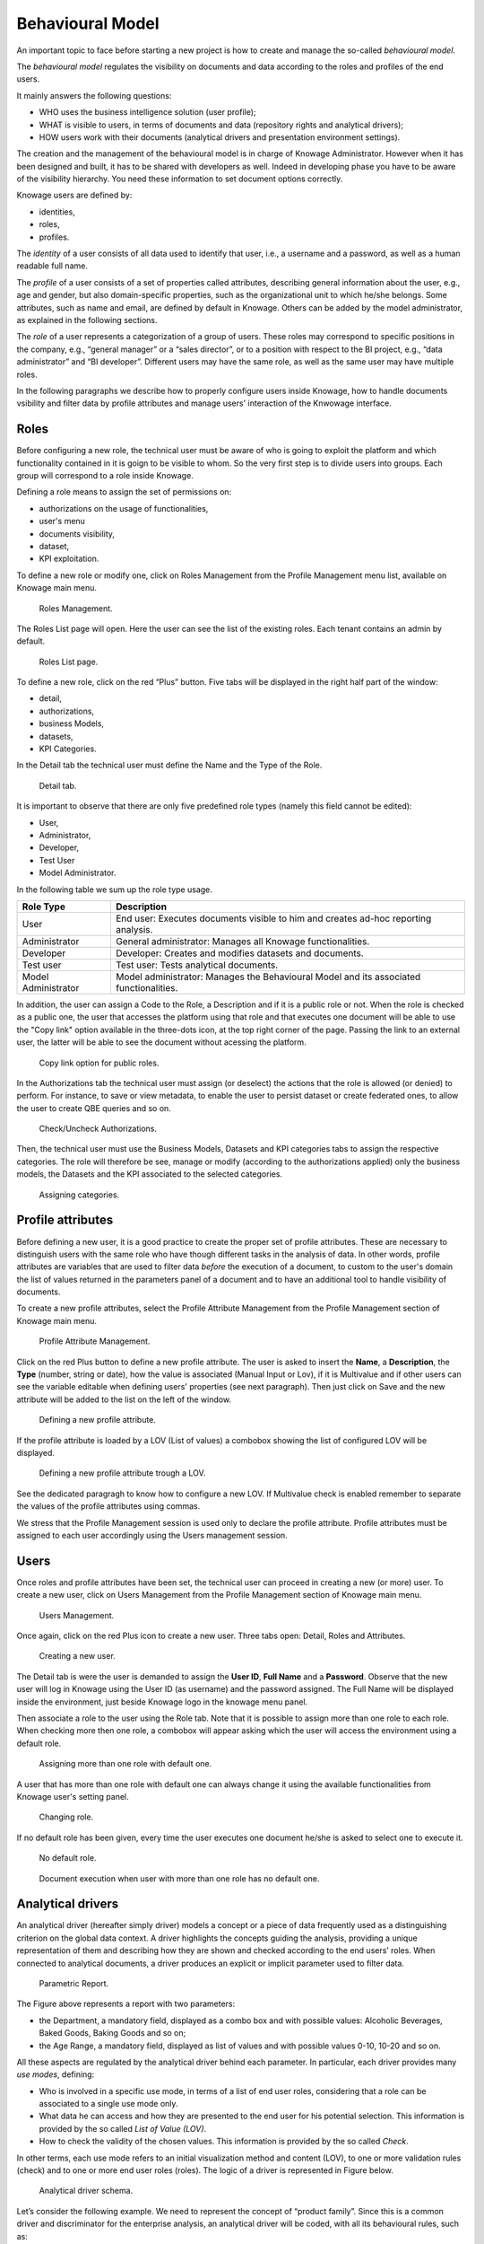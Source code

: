Behavioural Model
=================

An important topic to face before starting a new project is how to create and manage the so-called *behavioural model*.

The *behavioural model* regulates the visibility on documents and data according to the roles and profiles of the end users.

It mainly answers the following questions:

-  WHO uses the business intelligence solution (user profile);
-  WHAT is visible to users, in terms of documents and data (repository rights and analytical drivers);
-  HOW users work with their documents (analytical drivers and presentation environment settings).

The creation and the management of the behavioural model is in charge of Knowage Administrator. However when it has been designed and built, it has to be shared with developers as well. Indeed in developing phase you have to be aware of the visibility hierarchy. You need these information to set document options correctly.

Knowage users are defined by:

- identities,
- roles,
- profiles.

The *identity* of a user consists of all data used to identify that user, i.e., a username and a password, as well as a human readable full name.

The *profile* of a user consists of a set of properties called attributes, describing general information about the user, e.g., age and gender, but also domain-specific properties, such as the organizational unit to which he/she belongs. Some attributes, such as name and email, are defined by default in Knowage. Others can be added by the model administrator, as explained in the following sections.

The *role* of a user represents a categorization of a group of users. These roles may correspond to specific positions in the company, e.g., “general manager” or a “sales director”, or to a position with respect to the BI project, e.g., “data administrator” and “BI developer”. Different users may have the same role, as well as the same user may have multiple roles. 

In the following paragraphs we describe how to properly configure users inside Knowage, how to handle documents vsibility and filter data by profile attributes and manage users' interaction of the Knwowage interface.

Roles
-------------------------------

Before configuring a new role, the technical user must be aware of who is going to exploit the platform and which functionality contained in it is goign to be visible to whom. So the very first step is to divide users into groups. Each group will correspond to a role inside Knowage.

Defining a role means to assign the set of permissions on:

- authorizations on the usage of functionalities,
- user's menu
- documents visibility,
- dataset, 
- KPI exploitation.

To define a new role or modify one, click on Roles Management from the Profile Management menu list, available on Knowage main menu. 

.. figure:: media/image59.png

    Roles Management.

The Roles List page will open. Here the user can see the list of the existing roles. Each tenant contains an admin by default.

.. figure:: media/image60.png

    Roles List page.

To define a new role, click on the red “Plus” button. Five tabs will be displayed in the right half part of the window:

- detail,
- authorizations,
- business Models,
- datasets,
- KPI Categories.

In the Detail tab the technical user must define the Name and the Type of the Role. 

.. figure:: media/image61.png

    Detail tab.
    
It is important to observe that there are only five predefined role types (namely this field cannot be edited):

- User,
- Administrator,
- Developer,
- Test User
- Model Administrator.

In the following table we sum up the role type usage.

+----------------------+-----------------------------------------------------------------------------------------+
| Role Type            | Description                                                                             | 
+======================+=========================================================================================+
| User                 | End user: Executes documents visible to him and creates ad-hoc reporting analysis.      | 
+----------------------+-----------------------------------------------------------------------------------------+
| Administrator        | General administrator: Manages all Knowage functionalities.                             | 
+----------------------+-----------------------------------------------------------------------------------------+
| Developer            | Developer: Creates and modifies datasets and documents.                                 | 
+----------------------+-----------------------------------------------------------------------------------------+
| Test user            | Test user: Tests analytical documents.                                                  | 
+----------------------+-----------------------------------------------------------------------------------------+
| Model Administrator  | Model administrator: Manages the Behavioural Model and its associated functionalities.  | 
+----------------------+-----------------------------------------------------------------------------------------+


In addition, the user can assign a Code to the Role, a Description and if it is a public role or not. When the role is checked as a public one, the user that accesses the platform using that role and that executes one document will be able to use the "Copy link" option  available in the three-dots icon, at the top right corner of the page. Passing the link to an external user, the latter will be able to see the document without acessing the platform. 

.. figure:: media/image62.png

    Copy link option for public roles.


In the Authorizations tab the technical user must assign (or deselect) the actions that the role is allowed (or denied) to perform. For instance, to save or view metadata,  to enable the user to persist dataset or create federated ones, to allow the user to create QBE queries and so on.

.. figure:: media/image63.png

    Check/Uncheck Authorizations.

Then, the technical user must use the Business Models, Datasets and KPI categories tabs to assign the respective categories. The role will therefore be see, manage or modify (according to the authorizations applied) only the business models, the Datasets and the KPI associated to the selected categories.

.. figure:: media/image64.png

    Assigning categories.


Profile attributes
-------------------------------

Before defining a new user, it is a good practice to create the proper set of profile attributes. These are necessary to distinguish users with the same role who have though different tasks in the analysis of data. In other words, profile attributes are variables that are used to filter data *before* the execution of a document, to custom to the user's domain the list of values returned in the parameters panel of a document and to have an additional tool to handle visibility of documents.

To create a new profile attributes, select the Profile Attribute Management from the Profile Management section of Knowage main menu.

.. figure:: media/image65.png

    Profile Attribute Management.

Click on the red Plus button to define a new profile attribute. The user is asked to insert the **Name**, a **Description**, the **Type** (number, string or date), how the value is associated (Manual Input or Lov), if it is Multivalue and if other users can see the variable editable when defining users' properties (see next paragraph). Then just click on Save and the new attribute will be added to the list on the left of the window.

.. figure:: media/image66.png

    Defining a new profile attribute.

If the profile attribute is loaded by a LOV (List of values) a combobox showing the list of configured LOV will be displayed. 

.. figure:: media/image67.png

    Defining a new profile attribute trough a LOV.

See the dedicated paragragh to know how to configure a new LOV. If Multivalue check is enabled remember to separate the values of the profile attributes using commas.

We stress that the Profile Management session is used only to declare the profile attribute. Profile attributes must be assigned to each user accordingly using the Users management session.


Users
-------------------------------

Once roles and profile attributes have been set, the technical user can proceed in creating a new (or more) user. To create a new user, click on Users Management from the Profile Management section of Knowage main menu. 

.. figure:: media/image68.png

    Users Management.

Once again, click on the red Plus icon to create a new user. Three tabs open: Detail, Roles and Attributes.

.. figure:: media/image69.png

    Creating a new user.
    
The Detail tab is were the user is demanded to assign the **User ID**, **Full Name** and a **Password**. Observe that the new user will log in Knowage using the User ID (as username) and the password assigned. The Full Name will be displayed inside the environment, just beside Knowage logo in the knowage menu panel.

Then associate a role to the user using the Role tab. Note that it is possible to assign more than one role to each role. When checking more then one role, a combobox will appear asking which the user will access the environment using a default role. 

.. figure:: media/image70.png

    Assigning more than one role with default one.
    
A user that has more than one role with default one can always change it using the available functionalities from Knowage user's setting panel.

.. figure:: media/image71.png

    Changing role.

If no default role has been given, every time the user executes one document he/she is asked to select one to execute it.

.. figure:: media/image72.png

    No default role.
    
.. figure:: media/image73.png

    Document execution when user with more than one role has no default one.



Analytical drivers
----------------------

An analytical driver (hereafter simply driver) models a concept or a piece of data frequently used as a distinguishing criterion on the global data context. A driver highlights the concepts guiding the analysis, providing a unique representation of them and describing how they are shown and checked according to the end users’ roles. When connected to analytical documents, a driver produces an explicit or implicit parameter used to filter data.

.. _parametrreportbehav:
.. figure:: media/image39.png

    Parametric Report.

The Figure above represents a report with two parameters:

- the Department, a mandatory field, displayed as a combo box and with possible values: Alcoholic Beverages, Baked Goods, Baking Goods and so on;
- the Age Range, a mandatory field, displayed as list of values and with possible values 0-10, 10-20 and so on.

All these aspects are regulated by the analytical driver behind each parameter. In particular, each driver provides many *use modes*, defining:

- Who is involved in a specific use mode, in terms of a list of end user roles, considering that a role can be associated to a single use mode only.
- What data he can access and how they are presented to the end user for his potential selection. This information is provided by the so  called *List of Value (LOV)*.
- How to check the validity of the chosen values. This information is provided by the so called *Check*.

In other terms, each use mode refers to an initial visualization method and content (LOV), to one or more validation rules (check) and to one or more end user roles (roles). The logic of a driver is represented in Figure below.

.. figure:: media/image40.png

    Analytical driver schema.

Let’s consider the following example. We need to represent the concept of “product family”. Since this is a common driver and discriminator for the enterprise analysis, an analytical driver will be coded, with all its behavioural rules, such as:

- if the user is a call center operator or a user that provides internal support, he can manually write the product family he wants to select. This value will be formally verified (it must be a text) and checked on the product family registry.
- if the user is a product brand director or an operative secretary, he can choose the value from a preloaded list of all the product   families belonging to his brand. For this reason, the value does not need any check.

.. figure:: media/image41.png

    Analytical driver schema - Example.

Once defined, a driver can be related to many documents, driving their behaviour and filters in a common way. This way, a user who runs different documents that use the same drivers always receives the same parameter form, applying the same filters over shown data. In fact, when an authenticated user (with its roles and profile) runs an analytical document, its technical metadata are read, mainly in terms of document template and related drivers. Based on them, a customized page for the parameters input is produced, according to the driver logic for the end user role. The selected values are then validated and the final output comes to the user. Next figure shows this process.

Thanks to analytical drivers, a single document is able to cover the analytical demands of various categories of users, with noticeable advantages in terms of:

-  reduction of the number of documents to be developed and maintained,
-  consistency in the request for parameters,
-  complexity reduction in the development of documents, thanks to the separation between security matters and massive development,
-  simple maintenance of the security (visibility over data) over time, despite the increase of developed documents or added engines.

In the next paragraphs we explain how to create a new analytical driver together with its basic components.

.. _overallprocess:
.. figure:: media/image42.png

    Overall process.

Creating a List Of Value
~~~~~~~~~~~~~~~~~~~~~~~~

A *List Of Value* (LOV), is a collection of data organized in attribute-value fashion. For example, the LOV in LOV example retrieves id, name and food family for a product.

.. code-block:: bash
   :caption: LOV example
   :linenos:

    {195, High Top Almonds, Food};
    {522, Tell Tale Walnuts, Food};
    {844, Very Good Soda, Drink};

There may be multiple attributes in a LOV, but only one of them is the core value that is actually used in the analytical driver. Other  values have a descriptive function: they can be used to provide a human readable description of the LOV, as well as to store information used, for example, to correlate analytical drivers. In our example, the core value is the customer’s id, while the others are additional data describing the customer. Knowage allows to create different types of LOV:

-  **Query**: SQL query to retrieve values from the database;
-  **Script**: Groovy or JavaScript to dynamically return values;
-  **List of fixed values**: Values are defined statically at LOV creation time;
-  **Java objects**: External object invoked by name that returns the list of values;
- **Dataset**: Dataset already defined in Knowage Server that is used to retrieve values. Note that the dataset must not contain parameters, while profile attributes are allowed.

.. _lovlistbehav:
.. figure:: media/image43.png

    LOV list.

To create and manage LOVs, select **Behavioural Model** > **Lovs Management** from the developer menu. The entire list of available   LOVs appears, as shown in figure above. For each LOV, the list shows the label, description and type; to see the details of a LOV the user  must simply select it and they will appear in the right half of the page. On the contrary, to delete one dataset click on the icon |image37| available at the end of the row. Notice that you cannot delete a LOV if a driver is currently using it.

.. |image37| image:: media/image44.png
   :width: 30

To create a new LOV, click on the icon |image38| at the top right corner of the page. The LOV creation interface will open, where you   can set label, name and description, choose the LOV type and define its values accordingly.

.. |image38| image:: media/image45.png
   :width: 30

.. figure:: media/image46.png

    LOV Creation interface.

Once completed the form, click on **Preview** button to enable the **Test** button. Notice that you cannot save the LOV without testing  it, since this allows to detect errors before the LOV is actually used in a driver and associated to a document. After testing, you will be able to define which column is the actual value of the LOV, i.e., which value will be passed to the analytical driver using this LOV. Only *one* column can be the value attribute and only *one* column can be chosen as Descriptive attribute, while the others can be visible. The two figures below exhibit an example. Columns that are not visible can be used for correlating drivers.

.. _previewandteslov1:
.. figure:: media/image47.png

    Preview and Test of the LOV.

.. _previewandteslov2:
.. figure:: media/image48.png

    Preview and Test of the LOV.

.. note::
     **Correlating analytical drivers**

     Drivers can be correlated so that the value of the first driver is used as a parameter to select values in the second. Read more at *Analytical document* chapter.

We stress that the visibility of specific fields serve to improved human readability when applying filters to documents handled by third users. Moreover it is possible to choose (refer to next figure) between **simple**, **tree** and **tree with selectable internal nodes** typology of LOV. The last two are hierarchical and let the user visualize the parameters together with their logical tree structure.

.. _hierarchicallvdef:
.. figure:: media/image49.png

    Hierarchical LOV definition.

.. note::
     **Create a LOV for the default value of an analytical driver of type Manual Input Date**

     This note is useful when using an analytical driver of type Date with an input of type Manual. In the case you want to use a particular date as default value for that driver, you have to use this syntax for the LOV: select '2017-09-10#yyyy-MM-dd' as fixed_date. Instead of the fixed date 2017-09-10 you can also use as default date the today date for example; in this case you can use a query of this type: select concat(to_date(now()) ,'#yyyy-MM-dd') as today. The most important thing is to concat to the default date you want to use the string #yyyy-MM-dd.

.. note::
    **Create a LOV for the default value of an analytical driver with a hierarchical LOV**

    In case you want to add a default value to an analytical driver with an input of type hierarchical LOV you need to use another hierarchical LOV with the default values desired. If the analytical driver LOV is of type *Tree* then the default LOV need to be of type *Tree* too. The LOV need to have values for the leaf level only. Otherwise, if the analytical driver LOV is of type *Tree selectable inner nodes* the default LOV need to be of the same type. The default LOV may have values for one of the level used in the hierarchical LOV. For example, suppose you have an analytical driver with a hierarchical LOV having levels Product Family > Product Category > Product Department. If the hierarchical LOV is of type *Tree* then in the deafult LOV you need to insert one or more values for the level Product Department. Your default LOV have one level, the Product Department. In case the LOV is of type *Tree selectable inner nodes* you can choose one of the three levels. Your default LOV have one level between Product Family, Product Category or Product Department.

Parametrizing LOVs
~~~~~~~~~~~~~~~~~~

Suppose that you need to retrieve a list of values representing all brand names of your products. Then you can use a Query LOV like in  Query LOV example:

.. code-block:: sql
         :caption: Query LOV example
         :linenos:

          SELECT DISTINCT PRODUCT_FAMILY, BRAND_NAME
          FROM PRODUCT

This is suitable for end users like the general manager who need to see all brands for every product family. Suppose now that another end user is, for example, the food manager. He should not see every brand name, but only those related to the Food product family. This could be done using user’s profile attributes.

In particular, all query except the ``List of fixed values`` type can be parameterized using profile attributes. This means that, at LOV execution time, the value of the attribute in the user’s profile is assigned to a placeholder in the LOV query/script. Suppose that, in our example, the food manager user has the profile attribute ``pr_family`` equal to ``Food``. You can write this second Query LOV using the placeholder with the standard syntax ``${profile_attribute_name}``, as shown in Parametric query.

.. code-block:: sql
         :caption: Parametric query
         :linenos:

           SELECT DISTINCT PRODUCT_FAMILY, BRAND_NAME
           FROM PRODUCT
           WHERE C.PRODUCT_FAMILY = '${pr_family}'

Then, at LOV execution time, for the user food manager the query becomes as shown in Runtime placeholder substitute and hence the corresponding LOV will return only the brand names related to the Food product family.

.. code-block:: sql
         :caption: Runtime placeholder substitute
         :linenos:

          SELECT DISTINCT PRODUCT_FAMILY, BRAND_NAME
          FROM PRODUCT
          WHERE C.PRODUCT_FAMILY = 'Food'

This means that if you are the food manager and your user has the profile attribute ``pr_family=Food``, then you will see only the brand related to the food family as a result of this LOV; while if you are the drink manager and your user has consequently the profile   attribute pr_family=Drink, you will see only the brand related to drink family products.

.. note::
     **Standard profile attributes**

     There are some standard profile attributes always available that don't' need to be defined for each user. These profile attributes are:

     - *user_id* contains the user id of the logged in user
     - *user_roles* contains the current user's roles, joined as a SQL IN clause fashion, for example: 'general_management','human_resources_management'
     - *TENANT_ID* contains the tenant to which the user belongs

Note that an information button and a profile attribute button are available to guide user in writing the code properly, using the   syntax correctly and typing the right profile attribute name.

.. figure:: media/image50.png

    Assistance in retrieving syntax and profile attributes.

Creating a validation rule
~~~~~~~~~~~~~~~~~~~~~~~~~~

Knowage supports the validation of the document’s input parameters via validation rules. Validation rules can be defined in  **Behavioural model** > **Constraints Management**. A validation rule checks parameter values as given by LOVs to verify that they comply with the defined constraints.

.. figure:: media/image51.png

    Contraints Management.

Knowage default checks are:

- **Alfanumeric**: it checks if the parameter is alfanumeric;
- **Numeric**: it checks if the parameter is numeric;
- **Letter String**: it checks if the parameter is a letter string;
- **E-Mail**: it checks if the parameter is an e-mail;
- **Fiscal Code**: it checks if the parameter has the correct syntax of a fiscal code;
- **Internet Address**: it checks if the parameter is an internet address.

.. |image46| image:: media/image45.png
   :width: 30

If the administrator needs to create additional validation rules, he can click on |image46| to open the rule creation interface. Here he  can define a customized validation rule using the available check options:

- **Date**: here you can set a customized format type of date;
- **Regular Expression**: to set a regular expression validation rule;
- **Max/Min Length**: it lets you set the maximum and/or minimum character parameters length;
- **Range**: to set a range the parameters value has to satisfy;
- **Decimal**: to set a maximal decimal places for the parameters.

Creating an analytical driver
~~~~~~~~~~~~~~~~~~~~~~~~~~~~~

As explained at the beginning of this section, analytical drivers use information about users, their roles and profiles to filter data returned by their associated LOVs. Users, roles and profiles must have been already defined in the project context so that they are available to the driver.

.. _analyticaldrivermanagbehav:
.. figure:: media/image52.png

    Analytical Driver Management.

To create a driver, select Behavioural Model > Analytical Drivers Management from the developer menu. Here, you will see the entire   list of available drivers. For each driver, the list shows unique label, description and type. To explore details the user must just   select one menu item from the list and they will appear in the half right side, as shown in the figure above. Otherwise to delete one analytical driver the user must use the icon |image48| available at the end of each row of the list. Notice that you cannot delete a driver if a document is currently using it.

.. |image48| image:: media/image44.png
   :width: 30

To create a new driver, click on |image49| at the top right corner. The driver creation interface will open. At first execution only the upper part of the window is visible, as shown in the figure below. The upper part is the **Detail** section, where you can set the label, name and description. Choose the type between Date, String or Number depending on the type of expected data. Select Functional or Temporal if the driver is used by an end user or a scheduler, respectively. A click on the save botton, enabled as soon as the form is filled in, will save the driver and let the section below appear.

.. |image49| image:: media/image45.png
   :width: 30

.. _drivercrationbehav:
.. figure:: media/image53.png

    Driver creation.

In the Analytical Driver Use Mode Details section, one or more LOVs are linked to the current driver, as well as roles and checks are assigned via the so-called *use modes*.

To associate LOVs to the driver, switch to the “Analytical Driver Use Mode Details” tab. Here the user must set label and name of that specific use mode, the kind of input among **LOV input**, **Manual input** and **Map input**, as shown in below.

.. figure:: media/image54.png

    Detail panel of LOV creation, second step.

The first type allows the user to pick values from a previously defined LOV. When selecting this option the interface spread out the configuration panel where the user is asked to select a LOV from the list and a **Modality**. The latter defines how values are displayed and selectable when executing the document. In fact the user can choose among:

- **Select from list**: all admissible values will be displayed directly within the drivers panel;
- **Select from popup window**: user will be able to select between admissible values by a lookup table displayed within a popup window;
- **Select from tree**: conceived for hierarchical LOVs, lets the users navigate the values in a hierarchical way;
- **Select from combobox**: the driver will look like a drop down menu.

The second kind of input expects the user to type manually the value. Otherwise the third opens a map from which the user must select one or more regions accordingly to the layer property. When selecting this option the interface spread out the configuration panel where the user is asked to choose a layer and the layer property. More details are supplied in next sections for this kind of input.

Moreover the user can add default values (namely values that will be passed to the document at its first execution) using the dedicated area. Here it is possible to pick default values from another LOV or to pick the first or the latter value of the current LOV (if the LOV input type was selected).

In case of Manual Input Date the user can specify a maximum value driven by a LOV:

.. figure:: media/image57.png

    Detail panel of LOV creation, specification of a maximum value.

During execution of a document, the date picker will be limited by that value:

.. figure:: media/image58.png

    Detail of a date picker for a date parameter with maximum value specified.

.. note::
     **Analytical driver of type Manual Input Date with a default value and/or max value**

     In the case you want to use an analytical driver of type Manual Input Date with a particular date as default value and/or a maximum value, you have to use a particular syntax for the LOVs query. See the note *Create a LOV for the default value of an analytical driver of type Manual Input Date* in the section *Creating a List Of Value* for more details.

.. note::
     **Analytical driver with hierarchical LOV and default LOV**

     In the case you want to use an analytical driver with a hierarchical LOV and a default LOV the latter need to be hierarchical too. For more details see *Create a LOV for the default value of an analytical driver with a hierarchical LOV* note in the section *Creating a List Of Value*.

At the bottom of the page the user must associate roles to the “use mode”. This action is mandatory. The user connects the user’s roles that he/she wants to be allowed to see a certain list of values or certain regions or be able to type values at his/her convenience.

Therefore, since an admin user can decide to separate values according to the other users’ roles, the analytical driver definition allows to configure different use mode. We can also set validation checks if needed. Then it is sufficient to save each use mode and click on **new use mode** to set a new one. We repeat the same procedure for all the use modes. Each use mode is represented in a separate tab. We will go deeper into this at the end of the section.

All the selections can be multi-valued, but note that this option has to be set directly on the document detail during analytical driver
association.

Creating an analytical driver for a spatial filter
~~~~~~~~~~~~~~~~~~~~~~~~~~~~~~~~~~~~~~~~~~~~~~~~~~

In previous section we explained how to configure a driver and how it can be linked to different kind of inputs. In this part we linger on the possibility to define a spatial analytical driver. Referring to the following figure, we notice that for setting the geographical driver we must select the **map input** option: here, expanding the combobox you choose the layer on which the filter will act. It is then necessary that the layer has been previously created and uploaded into Knowage **Layers catalog**. Then it is mandatory to specify the property name of the geometry in use using the manual text box just below. Remember that the property name must be exactly the same, therefore respect the upper and the lowercase of the string.

.. _spatialanalyticdrivsett:
.. figure:: media/image55.png

    Spatial analytical driver settings.

These few steps will implent the spatial analytical driver to be associated to a document and be used to set a spatial filter.

Analytical driver’s use modes
~~~~~~~~~~~~~~~~~~~~~~~~~~~~~

Sometimes the same analytical driver (i.e., the same concept, like the concept of product brand) should display different values according to the user that is executing it.

Suppose you have a report on sales and costs like the one in the first figure of this chapter and you want to add to it the possibility to filter also on product brands. If you load the report as the general manager, you should choose between all the possible product brands in the corresponding parameter. If instead you load it as, for instance, the food manager, then you should be able to filter only on product brands related to the Food family.

In order to do this, let us focus again on the definition of the LOV and check that the already defined use mode ``All Brands`` is associated to the correct role ``general_manager``. Here you can add a second tab, called for instance ``Profiled_Brands``, and associate it to the role ``product_manager``. This is because the food manager user has ``product_manager`` role with profile attribute ``pr_family = Food``.

Finally, we choose the second LOV created, the one returning only those brands that belong to a specific family (see the code example in section Parametrizing LOVs). The family is selected by checking the value of the family attribute in the user profile.

Notice that here you can also choose a different type of display mode for the LOV. In other terms, different use modes correspond not only to different LOVs, but also to (possibly) different display mode (pop-up windows, combobox, ...). For instance, you can select a combobox display mode for the All Brands use mode and the pop up window display mode for the Profiled_Brands use mode.

Once you have saved the LOV, just log out from Knowage and log in with a different user role, i.e. as a general manager, food manager and drink manager. Executing your report on sales and costs you can now notice the differences on the values and on the display mode of the Product Brand parameters according to the different users. Notice that, for food manager and drink manager, the parameters are always displayed as a pop-up window, while for the general manager also the display mode of the parameter varies.

.. figure:: media/image56.png

    Behavioural Model Schema.

Behavioural Model Lineage
~~~~~~~~~~~~~~~~~~~~~~~~~

It is possible to show a summary of the links between the LOVs, the analytical driver and the documents by selecting **Behavioural Model** > **Behavioural Model Lineage**.

.. figure:: media/lineage.png

    Behavioural Model Lineage.

The entire list of available LOVs, analytical driver and documents appears, as shown in figure below.

.. figure:: media/lineage2.png

    List of LOVs, analytical driver and documents.

By selecting one LOV or Analytical Driver or Documents the other will refresh showing only the elements associated with the selection done. To come back to the original situation click the refresh button on the top right corner.
